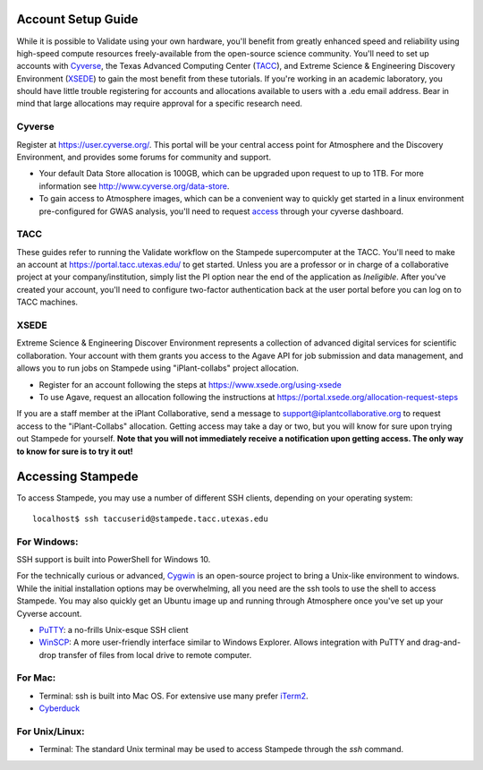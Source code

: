 ===================
Account Setup Guide
===================

While it is possible to Validate using your own hardware, you'll
benefit from greatly enhanced speed and reliability using high-speed
compute resources freely-available from the open-source science
community. You'll need to set up accounts with Cyverse_, the Texas
Advanced Computing Center (TACC_), and Extreme Science & Engineering
Discovery Environment (XSEDE_) to gain the most benefit from these
tutorials. If you're working in an academic laboratory, you should
have little trouble registering for accounts and allocations available
to users with a .edu email address. Bear in mind that large
allocations may require approval for a specific research need.

.. _Cyverse: http://www.cyverse.org/
.. _TACC: https://www.tacc.utexas.edu/
.. _XSEDE: https://www.xsede.org/

Cyverse
~~~~~~~

Register at https://user.cyverse.org/. This portal will be your
central access point for Atmosphere and the Discovery Environment, and
provides some forums for community and support.

- Your default Data Store allocation is 100GB, which can be upgraded
  upon request to up to 1TB. For more information see
  http://www.cyverse.org/data-store.

- To gain access to Atmosphere images, which can be a convenient way
  to quickly get started in a linux environment pre-configured for
  GWAS analysis, you'll need to request access_ through your cyverse
  dashboard.

.. _access: http://www.cyverse.org/learning-center/manage-account#AddAppsServices

TACC
~~~~

These guides refer to running the Validate workflow on the Stampede
supercomputer at the TACC. You'll need to make an account at
https://portal.tacc.utexas.edu/ to get started. Unless you are a
professor or in charge of a collaborative project at your
company/institution, simply list the PI option near the end of the
application as *Ineligible*. After you've created your account, you'll need to configure two-factor authentication back at the user portal before you can log on to TACC machines.


XSEDE
~~~~~

Extreme Science & Engineering Discover Environment represents a
collection of advanced digital services for scientific
collaboration. Your account with them grants you access to the Agave
API for job submission and data management, and allows you to run jobs
on Stampede using "iPlant-collabs" project allocation.

- Register for an account following the steps at
  https://www.xsede.org/using-xsede
- To use Agave, request an allocation following the instructions at
  https://portal.xsede.org/allocation-request-steps
  

If you are a staff member at the iPlant Collaborative, send a message
to support@iplantcollaborative.org to request access to the
"iPlant-Collabs" allocation. Getting access may take a day or two, but
you will know for sure upon trying out Stampede for yourself. **Note
that you will not immediately receive a notification upon getting
access. The only way to know for sure is to try it out!**

==================
Accessing Stampede
==================

To access Stampede, you may use a number of different SSH clients,
depending on your operating system::
  
  localhost$ ssh taccuserid@stampede.tacc.utexas.edu


For Windows:
~~~~~~~~~~~~

SSH support is built into PowerShell for Windows 10.

For the technically curious or advanced, `Cygwin
<https://www.cygwin.com/>`_ is an open-source project to bring a
Unix-like environment to windows. While the initial installation
options may be overwhelming, all you need are the ssh tools to use the
shell to access Stampede. You may also quickly get an Ubuntu image up
and running through Atmosphere once you've set up your Cyverse
account.

* `PuTTY <http://www.putty.org/>`_: a no-frills Unix-esque SSH client
* `WinSCP <http://winscp.net/eng/index.php>`_: A more user-friendly
  interface similar to Windows Explorer. Allows integration with PuTTY
  and drag-and-drop transfer of files from local drive to remote
  computer.
 
  
For Mac:
~~~~~~~~

* Terminal: ssh is built into Mac OS. For extensive use many prefer
  `iTerm2 <https://www.iterm2.com/>`_.
* `Cyberduck <https://cyberduck.io/>`_

For Unix/Linux:
~~~~~~~~~~~~~~~

* Terminal: The standard Unix terminal may be used to access Stampede
  through the *ssh* command.



